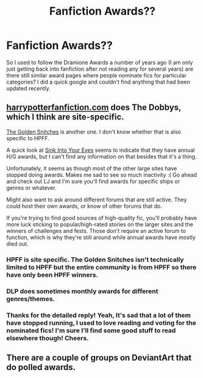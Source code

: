#+TITLE: Fanfiction Awards??

* Fanfiction Awards??
:PROPERTIES:
:Author: caseyjarryn
:Score: 4
:DateUnix: 1364806696.0
:DateShort: 2013-Apr-01
:END:
So I used to follow the Dramione Awards a number of years ago (I am only just getting back into fanfiction after not reading any for several years) are there still similar award pages where people nominate fics for particular categories? I did a quick google and couldn't find anything that had been updated recently.


** [[http://harrypotterfanfiction.com][harrypotterfanfiction.com]] does The Dobbys, which I think are site-specific.

[[http://z8.invisionfree.com/The_Golden_Snitches/index.php?act=idx][The Golden Snitches]] is another one. I don't know whether that is also specific to HPFF.

A quick look at [[http://www.siye.co.uk/][Sink Into Your Eyes]] seems to indicate that they have annual H/G awards, but I can't find any information on that besides that it's a thing.

Unfortunately, it seems as though most of the other large sites have stopped doing awards. Makes me sad to see so much inactivity :( Go ahead and check out LJ and I'm sure you'll find awards for specific ships or genres or whatever.

Might also want to ask around different forums that are still active. They could host their own awards, or know of other forums that do.

If you're trying to find good sources of high-quality fic, you'll probably have more luck sticking to popular/high-rated stories on the larger sites and the winners of challenges and fests. Those don't require an active forum to function, which is why they're still around while annual awards have mostly died out.
:PROPERTIES:
:Author: felicitations
:Score: 6
:DateUnix: 1364829188.0
:DateShort: 2013-Apr-01
:END:

*** HPFF is site specific. The Golden Snitches isn't technically limited to HPFF but the entire community is from HPFF so there have only been HPFF winners.
:PROPERTIES:
:Author: someorangegirl
:Score: 3
:DateUnix: 1364854140.0
:DateShort: 2013-Apr-02
:END:


*** DLP does sometimes monthly awards for different genres/themes.
:PROPERTIES:
:Author: kecskepasztor
:Score: 3
:DateUnix: 1364917817.0
:DateShort: 2013-Apr-02
:END:


*** Thanks for the detailed reply! Yeah, It's sad that a lot of them have stopped running, I used to love reading and voting for the nominated fics! I'm sure I'll find some good stuff to read elsewhere though! Cheers.
:PROPERTIES:
:Author: caseyjarryn
:Score: 2
:DateUnix: 1364861928.0
:DateShort: 2013-Apr-02
:END:


** There are a couple of groups on DeviantArt that do polled awards.
:PROPERTIES:
:Author: timbuktimothy
:Score: 3
:DateUnix: 1364957898.0
:DateShort: 2013-Apr-03
:END:
